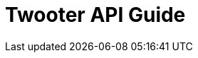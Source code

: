 = Twooter API Guide
:doctype: book
:source-highlighter: highlightjs
:toc: left
:toclevels: 3
:sectlinks:
:sectnums: 2
